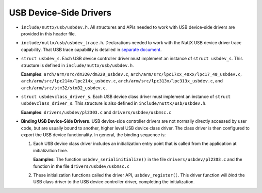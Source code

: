 =======================
USB Device-Side Drivers
=======================

-  ``include/nuttx/usb/usbdev.h``. All structures and APIs
   needed to work with USB device-side drivers are provided in
   this header file.

-  ``include/nuttx/usb/usbdev_trace.h``. Declarations needed
   to work with the NuttX USB device driver trace capability. That
   USB trace capability is detailed in `separate
   document <UsbTrace.html>`__.

-  ``struct usbdev_s``. Each USB device controller driver must
   implement an instance of ``struct usbdev_s``. This structure is
   defined in ``include/nuttx/usb/usbdev.h``.

   **Examples**: ``arch/arm/src/dm320/dm320_usbdev.c``,
   ``arch/arm/src/lpc17xx_40xx/lpc17_40_usbdev.c``,
   ``arch/arm/src/lpc214x/lpc214x_usbdev.c``,
   ``arch/arm/src/lpc313x/lpc313x_usbdev.c``, and
   ``arch/arm/src/stm32/stm32_usbdev.c``.

-  ``struct usbdevclass_driver_s``. Each USB device class
   driver must implement an instance of
   ``struct usbdevclass_driver_s``. This structure is also defined
   in ``include/nuttx/usb/usbdev.h``.

   **Examples**: ``drivers/usbdev/pl2303.c`` and
   ``drivers/usbdev/usbmsc.c``

-  **Binding USB Device-Side Drivers**. USB device-side controller
   drivers are not normally directly accessed by user code, but
   are usually bound to another, higher level USB device class
   driver. The class driver is then configured to export the USB
   device functionality. In general, the binding sequence is:

   #. Each USB device class driver includes an initialization
      entry point that is called from the application at
      initialization time.

      **Examples**: The function ``usbdev_serialinitialize()`` in
      the file ``drivers/usbdev/pl2303.c`` and the function
      in the file ``drivers/usbdev/usbmsc.c``

   #. These initialization functions called the driver API,
      ``usbdev_register()``. This driver function will *bind* the
      USB class driver to the USB device controller driver,
      completing the initialization.

